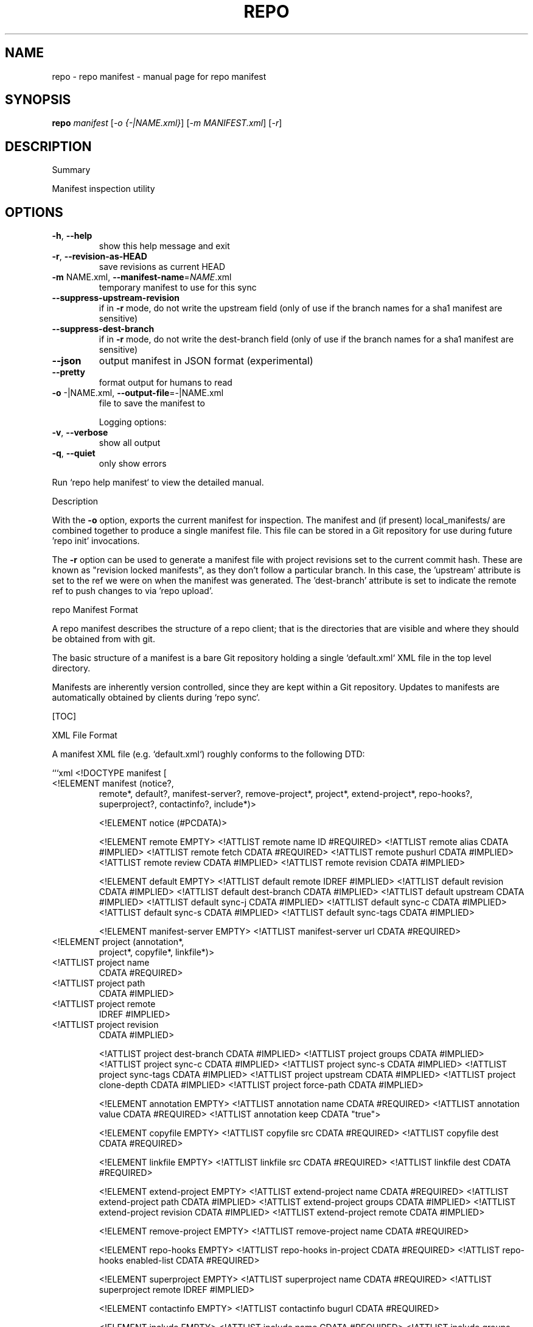 .\" DO NOT MODIFY THIS FILE!  It was generated by help2man 1.47.8.
.TH REPO "1" "June 2021" "repo manifest" "Repo Manual"
.SH NAME
repo \- repo manifest - manual page for repo manifest
.SH SYNOPSIS
.B repo
\fI\,manifest \/\fR[\fI\,-o {-|NAME.xml}\/\fR] [\fI\,-m MANIFEST.xml\/\fR] [\fI\,-r\/\fR]
.SH DESCRIPTION
Summary
.PP
Manifest inspection utility
.SH OPTIONS
.TP
\fB\-h\fR, \fB\-\-help\fR
show this help message and exit
.TP
\fB\-r\fR, \fB\-\-revision\-as\-HEAD\fR
save revisions as current HEAD
.TP
\fB\-m\fR NAME.xml, \fB\-\-manifest\-name\fR=\fI\,NAME\/\fR.xml
temporary manifest to use for this sync
.TP
\fB\-\-suppress\-upstream\-revision\fR
if in \fB\-r\fR mode, do not write the upstream field (only
of use if the branch names for a sha1 manifest are
sensitive)
.TP
\fB\-\-suppress\-dest\-branch\fR
if in \fB\-r\fR mode, do not write the dest\-branch field
(only of use if the branch names for a sha1 manifest
are sensitive)
.TP
\fB\-\-json\fR
output manifest in JSON format (experimental)
.TP
\fB\-\-pretty\fR
format output for humans to read
.TP
\fB\-o\fR \-|NAME.xml, \fB\-\-output\-file\fR=\fI\,\-\/\fR|NAME.xml
file to save the manifest to
.IP
Logging options:
.TP
\fB\-v\fR, \fB\-\-verbose\fR
show all output
.TP
\fB\-q\fR, \fB\-\-quiet\fR
only show errors
.PP
Run `repo help manifest` to view the detailed manual.
.PP
Description
.PP
With the \fB\-o\fR option, exports the current manifest for inspection. The manifest
and (if present) local_manifests/ are combined together to produce a single
manifest file. This file can be stored in a Git repository for use during future
\&'repo init' invocations.
.PP
The \fB\-r\fR option can be used to generate a manifest file with project revisions set
to the current commit hash. These are known as "revision locked manifests", as
they don't follow a particular branch. In this case, the 'upstream' attribute is
set to the ref we were on when the manifest was generated. The 'dest\-branch'
attribute is set to indicate the remote ref to push changes to via 'repo
upload'.
.PP
repo Manifest Format
.PP
A repo manifest describes the structure of a repo client; that is the
directories that are visible and where they should be obtained from with git.
.PP
The basic structure of a manifest is a bare Git repository holding a single
`default.xml` XML file in the top level directory.
.PP
Manifests are inherently version controlled, since they are kept within a Git
repository. Updates to manifests are automatically obtained by clients during
`repo sync`.
.PP
[TOC]
.PP
XML File Format
.PP
A manifest XML file (e.g. `default.xml`) roughly conforms to the following DTD:
.PP
```xml <!DOCTYPE manifest [
.TP
<!ELEMENT manifest (notice?,
remote*,
default?,
manifest\-server?,
remove\-project*,
project*,
extend\-project*,
repo\-hooks?,
superproject?,
contactinfo?,
include*)>
.IP
<!ELEMENT notice (#PCDATA)>
.IP
<!ELEMENT remote EMPTY>
<!ATTLIST remote name         ID    #REQUIRED>
<!ATTLIST remote alias        CDATA #IMPLIED>
<!ATTLIST remote fetch        CDATA #REQUIRED>
<!ATTLIST remote pushurl      CDATA #IMPLIED>
<!ATTLIST remote review       CDATA #IMPLIED>
<!ATTLIST remote revision     CDATA #IMPLIED>
.IP
<!ELEMENT default EMPTY>
<!ATTLIST default remote      IDREF #IMPLIED>
<!ATTLIST default revision    CDATA #IMPLIED>
<!ATTLIST default dest\-branch CDATA #IMPLIED>
<!ATTLIST default upstream    CDATA #IMPLIED>
<!ATTLIST default sync\-j      CDATA #IMPLIED>
<!ATTLIST default sync\-c      CDATA #IMPLIED>
<!ATTLIST default sync\-s      CDATA #IMPLIED>
<!ATTLIST default sync\-tags   CDATA #IMPLIED>
.IP
<!ELEMENT manifest\-server EMPTY>
<!ATTLIST manifest\-server url CDATA #REQUIRED>
.TP
<!ELEMENT project (annotation*,
project*,
copyfile*,
linkfile*)>
.TP
<!ATTLIST project name
CDATA #REQUIRED>
.TP
<!ATTLIST project path
CDATA #IMPLIED>
.TP
<!ATTLIST project remote
IDREF #IMPLIED>
.TP
<!ATTLIST project revision
CDATA #IMPLIED>
.IP
<!ATTLIST project dest\-branch CDATA #IMPLIED>
<!ATTLIST project groups      CDATA #IMPLIED>
<!ATTLIST project sync\-c      CDATA #IMPLIED>
<!ATTLIST project sync\-s      CDATA #IMPLIED>
<!ATTLIST project sync\-tags   CDATA #IMPLIED>
<!ATTLIST project upstream CDATA #IMPLIED>
<!ATTLIST project clone\-depth CDATA #IMPLIED>
<!ATTLIST project force\-path CDATA #IMPLIED>
.IP
<!ELEMENT annotation EMPTY>
<!ATTLIST annotation name  CDATA #REQUIRED>
<!ATTLIST annotation value CDATA #REQUIRED>
<!ATTLIST annotation keep  CDATA "true">
.IP
<!ELEMENT copyfile EMPTY>
<!ATTLIST copyfile src  CDATA #REQUIRED>
<!ATTLIST copyfile dest CDATA #REQUIRED>
.IP
<!ELEMENT linkfile EMPTY>
<!ATTLIST linkfile src CDATA #REQUIRED>
<!ATTLIST linkfile dest CDATA #REQUIRED>
.IP
<!ELEMENT extend\-project EMPTY>
<!ATTLIST extend\-project name CDATA #REQUIRED>
<!ATTLIST extend\-project path CDATA #IMPLIED>
<!ATTLIST extend\-project groups CDATA #IMPLIED>
<!ATTLIST extend\-project revision CDATA #IMPLIED>
<!ATTLIST extend\-project remote CDATA #IMPLIED>
.IP
<!ELEMENT remove\-project EMPTY>
<!ATTLIST remove\-project name  CDATA #REQUIRED>
.IP
<!ELEMENT repo\-hooks EMPTY>
<!ATTLIST repo\-hooks in\-project CDATA #REQUIRED>
<!ATTLIST repo\-hooks enabled\-list CDATA #REQUIRED>
.IP
<!ELEMENT superproject EMPTY>
<!ATTLIST superproject name    CDATA #REQUIRED>
<!ATTLIST superproject remote  IDREF #IMPLIED>
.IP
<!ELEMENT contactinfo EMPTY>
<!ATTLIST contactinfo bugurl  CDATA #REQUIRED>
.IP
<!ELEMENT include EMPTY>
<!ATTLIST include name   CDATA #REQUIRED>
<!ATTLIST include groups CDATA #IMPLIED>
.PP
]>
```
.PP
For compatibility purposes across repo releases, all unknown elements are
silently ignored. However, repo reserves all possible names for itself for
future use. If you want to use custom elements, the `x\-*` namespace is reserved
for that purpose, and repo guarantees to never allocate any corresponding names.
.PP
A description of the elements and their attributes follows.
.PP
Element manifest
.PP
The root element of the file.
.PP
Element notice
.PP
Arbitrary text that is displayed to users whenever `repo sync` finishes. The
content is simply passed through as it exists in the manifest.
.PP
Element remote
.PP
One or more remote elements may be specified. Each remote element specifies a
Git URL shared by one or more projects and (optionally) the Gerrit review server
those projects upload changes through.
.PP
Attribute `name`: A short name unique to this manifest file. The name specified
here is used as the remote name in each project's .git/config, and is therefore
automatically available to commands like `git fetch`, `git remote`, `git pull`
and `git push`.
.PP
Attribute `alias`: The alias, if specified, is used to override `name` to be set
as the remote name in each project's .git/config. Its value can be duplicated
while attribute `name` has to be unique in the manifest file. This helps each
project to be able to have same remote name which actually points to different
remote url.
.PP
Attribute `fetch`: The Git URL prefix for all projects which use this remote.
Each project's name is appended to this prefix to form the actual URL used to
clone the project.
.PP
Attribute `pushurl`: The Git "push" URL prefix for all projects which use this
remote. Each project's name is appended to this prefix to form the actual URL
used to "git push" the project. This attribute is optional; if not specified
then "git push" will use the same URL as the `fetch` attribute.
.PP
Attribute `review`: Hostname of the Gerrit server where reviews are uploaded to
by `repo upload`. This attribute is optional; if not specified then `repo
upload` will not function.
.PP
Attribute `revision`: Name of a Git branch (e.g. `main` or `refs/heads/main`).
Remotes with their own revision will override the default revision.
.PP
Element default
.PP
At most one default element may be specified. Its remote and revision attributes
are used when a project element does not specify its own remote or revision
attribute.
.PP
Attribute `remote`: Name of a previously defined remote element. Project
elements lacking a remote attribute of their own will use this remote.
.PP
Attribute `revision`: Name of a Git branch (e.g. `main` or `refs/heads/main`).
Project elements lacking their own revision attribute will use this revision.
.PP
Attribute `dest\-branch`: Name of a Git branch (e.g. `main`). Project elements
not setting their own `dest\-branch` will inherit this value. If this value is
not set, projects will use `revision` by default instead.
.PP
Attribute `upstream`: Name of the Git ref in which a sha1 can be found. Used
when syncing a revision locked manifest in \fB\-c\fR mode to avoid having to sync the
entire ref space. Project elements not setting their own `upstream` will inherit
this value.
.PP
Attribute `sync\-j`: Number of parallel jobs to use when synching.
.PP
Attribute `sync\-c`: Set to true to only sync the given Git branch (specified in
the `revision` attribute) rather than the whole ref space. Project elements
lacking a sync\-c element of their own will use this value.
.PP
Attribute `sync\-s`: Set to true to also sync sub\-projects.
.PP
Attribute `sync\-tags`: Set to false to only sync the given Git branch (specified
in the `revision` attribute) rather than the other ref tags.
.PP
Element manifest\-server
.PP
At most one manifest\-server may be specified. The url attribute is used to
specify the URL of a manifest server, which is an XML RPC service.
.PP
The manifest server should implement the following RPC methods:
.IP
GetApprovedManifest(branch, target)
.PP
Return a manifest in which each project is pegged to a known good revision for
the current branch and target. This is used by repo sync when the \fB\-\-smart\-sync\fR
option is given.
.PP
The target to use is defined by environment variables TARGET_PRODUCT and
TARGET_BUILD_VARIANT. These variables are used to create a string of the form
$TARGET_PRODUCT\-$TARGET_BUILD_VARIANT, e.g. passion\-userdebug. If one of those
variables or both are not present, the program will call GetApprovedManifest
without the target parameter and the manifest server should choose a reasonable
default target.
.IP
GetManifest(tag)
.PP
Return a manifest in which each project is pegged to the revision at the
specified tag. This is used by repo sync when the \fB\-\-smart\-tag\fR option is given.
.PP
Element project
.PP
One or more project elements may be specified. Each element describes a single
Git repository to be cloned into the repo client workspace. You may specify
Git\-submodules by creating a nested project. Git\-submodules will be
automatically recognized and inherit their parent's attributes, but those may be
overridden by an explicitly specified project element.
.PP
Attribute `name`: A unique name for this project. The project's name is appended
onto its remote's fetch URL to generate the actual URL to configure the Git
remote with. The URL gets formed as:
.IP
${remote_fetch}/${project_name}.git
.PP
where ${remote_fetch} is the remote's fetch attribute and ${project_name} is the
project's name attribute. The suffix ".git" is always appended as repo assumes
the upstream is a forest of bare Git repositories. If the project has a parent
element, its name will be prefixed by the parent's.
.PP
The project name must match the name Gerrit knows, if Gerrit is being used for
code reviews.
.PP
"name" must not be empty, and may not be an absolute path or use "." or ".."
path components. It is always interpreted relative to the remote's fetch
settings, so if a different base path is needed, declare a different remote with
the new settings needed. These restrictions are not enforced for [Local
Manifests].
.PP
Attribute `path`: An optional path relative to the top directory of the repo
client where the Git working directory for this project should be placed. If not
supplied the project "name" is used. If the project has a parent element, its
path will be prefixed by the parent's.
.PP
"path" may not be an absolute path or use "." or ".." path components. These
restrictions are not enforced for [Local Manifests].
.PP
If you want to place files into the root of the checkout (e.g. a README or
Makefile or another build script), use the [copyfile] or [linkfile] elements
instead.
.PP
Attribute `remote`: Name of a previously defined remote element. If not supplied
the remote given by the default element is used.
.PP
Attribute `revision`: Name of the Git branch the manifest wants to track for
this project. Names can be relative to refs/heads (e.g. just "main") or absolute
(e.g. "refs/heads/main"). Tags and/or explicit SHA\-1s should work in theory, but
have not been extensively tested. If not supplied the revision given by the
remote element is used if applicable, else the default element is used.
.PP
Attribute `dest\-branch`: Name of a Git branch (e.g. `main`). When using `repo
upload`, changes will be submitted for code review on this branch. If
unspecified both here and in the default element, `revision` is used instead.
.PP
Attribute `groups`: List of groups to which this project belongs, whitespace or
comma separated. All projects belong to the group "all", and each project
automatically belongs to a group of its name:`name` and path:`path`. E.g. for
`<project name="monkeys" path="barrel\-of"/>`, that project definition is
implicitly in the following manifest groups: default, name:monkeys, and
path:barrel\-of. If you place a project in the group "notdefault", it will not be
automatically downloaded by repo. If the project has a parent element, the
`name` and `path` here are the prefixed ones.
.PP
Attribute `sync\-c`: Set to true to only sync the given Git branch (specified in
the `revision` attribute) rather than the whole ref space.
.PP
Attribute `sync\-s`: Set to true to also sync sub\-projects.
.PP
Attribute `upstream`: Name of the Git ref in which a sha1 can be found. Used
when syncing a revision locked manifest in \fB\-c\fR mode to avoid having to sync the
entire ref space.
.PP
Attribute `clone\-depth`: Set the depth to use when fetching this project. If
specified, this value will override any value given to repo init with the
\fB\-\-depth\fR option on the command line.
.PP
Attribute `force\-path`: Set to true to force this project to create the local
mirror repository according to its `path` attribute (if supplied) rather than
the `name` attribute. This attribute only applies to the local mirrors syncing,
it will be ignored when syncing the projects in a client working directory.
.PP
Element extend\-project
.PP
Modify the attributes of the named project.
.PP
This element is mostly useful in a local manifest file, to modify the attributes
of an existing project without completely replacing the existing project
definition. This makes the local manifest more robust against changes to the
original manifest.
.PP
Attribute `path`: If specified, limit the change to projects checked out at the
specified path, rather than all projects with the given name.
.PP
Attribute `groups`: List of additional groups to which this project belongs.
Same syntax as the corresponding element of `project`.
.PP
Attribute `revision`: If specified, overrides the revision of the original
project. Same syntax as the corresponding element of `project`.
.PP
Attribute `remote`: If specified, overrides the remote of the original project.
Same syntax as the corresponding element of `project`.
.PP
Element annotation
.PP
Zero or more annotation elements may be specified as children of a project
element. Each element describes a name\-value pair that will be exported into
each project's environment during a 'forall' command, prefixed with REPO__. In
addition, there is an optional attribute "keep" which accepts the case
insensitive values "true" (default) or "false". This attribute determines
whether or not the annotation will be kept when exported with the manifest
subcommand.
.PP
Element copyfile
.PP
Zero or more copyfile elements may be specified as children of a project
element. Each element describes a src\-dest pair of files; the "src" file will be
copied to the "dest" place during `repo sync` command.
.PP
"src" is project relative, "dest" is relative to the top of the tree. Copying
from paths outside of the project or to paths outside of the repo client is not
allowed.
.PP
"src" and "dest" must be files. Directories or symlinks are not allowed.
Intermediate paths must not be symlinks either.
.PP
Parent directories of "dest" will be automatically created if missing.
.PP
Element linkfile
.PP
It's just like copyfile and runs at the same time as copyfile but instead of
copying it creates a symlink.
.PP
The symlink is created at "dest" (relative to the top of the tree) and points to
the path specified by "src" which is a path in the project.
.PP
Parent directories of "dest" will be automatically created if missing.
.PP
The symlink target may be a file or directory, but it may not point outside of
the repo client.
.PP
Element remove\-project
.PP
Deletes the named project from the internal manifest table, possibly allowing a
subsequent project element in the same manifest file to replace the project with
a different source.
.PP
This element is mostly useful in a local manifest file, where the user can
remove a project, and possibly replace it with their own definition.
.PP
Element repo\-hooks
.PP
NB: See the [practical documentation](./repo\-hooks.md) for using repo hooks.
.PP
Only one repo\-hooks element may be specified at a time. Attempting to redefine
it will fail to parse.
.PP
Attribute `in\-project`: The project where the hooks are defined. The value must
match the `name` attribute (**not** the `path` attribute) of a previously
defined `project` element.
.PP
Attribute `enabled\-list`: List of hooks to use, whitespace or comma separated.
.PP
Element superproject
.PP
*** *Note*: This is currently a WIP. ***
.PP
NB: See the [git superprojects documentation](
https://en.wikibooks.org/wiki/Git/Submodules_and_Superprojects) for background
information.
.PP
This element is used to specify the URL of the superproject. It has "name" and
"remote" as atrributes. Only "name" is required while the others have reasonable
defaults. At most one superproject may be specified. Attempting to redefine it
will fail to parse.
.PP
Attribute `name`: A unique name for the superproject. This attribute has the
same meaning as project's name attribute. See the [element
project](#element\-project) for more information.
.PP
Attribute `remote`: Name of a previously defined remote element. If not supplied
the remote given by the default element is used.
.PP
Element contactinfo
.PP
*** *Note*: This is currently a WIP. ***
.PP
This element is used to let manifest authors self\-register contact info. It has
"bugurl" as a required atrribute. This element can be repeated, and any later
entries will clobber earlier ones. This would allow manifest authors who extend
manifests to specify their own contact info.
.PP
Attribute `bugurl`: The URL to file a bug against the manifest owner.
.PP
Element include
.PP
This element provides the capability of including another manifest file into the
originating manifest. Normal rules apply for the target manifest to include \- it
must be a usable manifest on its own.
.PP
Attribute `name`: the manifest to include, specified relative to the manifest
repository's root.
.PP
"name" may not be an absolute path or use "." or ".." path components. These
restrictions are not enforced for [Local Manifests].
.PP
Attribute `groups`: List of additional groups to which all projects in the
included manifest belong. This appends and recurses, meaning all projects in
sub\-manifests carry all parent include groups. Same syntax as the corresponding
element of `project`.
.PP
Local Manifests
.PP
Additional remotes and projects may be added through local manifest files stored
in `$TOP_DIR/.repo/local_manifests/*.xml`.
.PP
For example:
.IP
\f(CW$ ls .repo/local_manifests\fR
.IP
local_manifest.xml
another_local_manifest.xml
.IP
\f(CW$ cat .repo/local_manifests/local_manifest.xml\fR
.IP
<?xml version="1.0" encoding="UTF\-8"?>
<manifest>
.IP
<project path="manifest"
.IP
name="tools/manifest" />
.IP
<project path="platform\-manifest"
.IP
name="platform/manifest" />
.IP
</manifest>
.PP
Users may add projects to the local manifest(s) prior to a `repo sync`
invocation, instructing repo to automatically download and manage these extra
projects.
.PP
Manifest files stored in `$TOP_DIR/.repo/local_manifests/*.xml` will be loaded
in alphabetical order.
.PP
Projects from local manifest files are added into local::<local manifest
filename> group.
.PP
The legacy `$TOP_DIR/.repo/local_manifest.xml` path is no longer supported.
.IP
[copyfile]: #Element\-copyfile [linkfile]: #Element\-linkfile [Local Manifests]:
.PP
#local\-manifests
